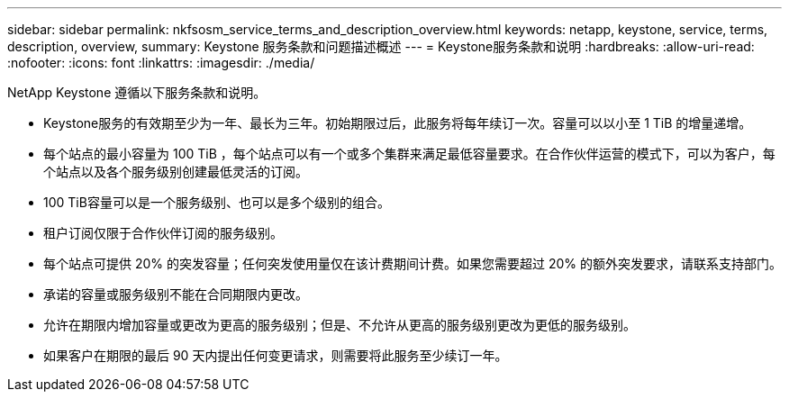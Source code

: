 ---
sidebar: sidebar 
permalink: nkfsosm_service_terms_and_description_overview.html 
keywords: netapp, keystone, service, terms, description, overview, 
summary: Keystone 服务条款和问题描述概述 
---
= Keystone服务条款和说明
:hardbreaks:
:allow-uri-read: 
:nofooter: 
:icons: font
:linkattrs: 
:imagesdir: ./media/


[role="lead"]
NetApp Keystone 遵循以下服务条款和说明。

* Keystone服务的有效期至少为一年、最长为三年。初始期限过后，此服务将每年续订一次。容量可以以小至 1 TiB 的增量递增。
* 每个站点的最小容量为 100 TiB ，每个站点可以有一个或多个集群来满足最低容量要求。在合作伙伴运营的模式下，可以为客户，每个站点以及各个服务级别创建最低灵活的订阅。
* 100 TiB容量可以是一个服务级别、也可以是多个级别的组合。
* 租户订阅仅限于合作伙伴订阅的服务级别。
* 每个站点可提供 20% 的突发容量；任何突发使用量仅在该计费期间计费。如果您需要超过 20% 的额外突发要求，请联系支持部门。
* 承诺的容量或服务级别不能在合同期限内更改。
* 允许在期限内增加容量或更改为更高的服务级别；但是、不允许从更高的服务级别更改为更低的服务级别。
* 如果客户在期限的最后 90 天内提出任何变更请求，则需要将此服务至少续订一年。

